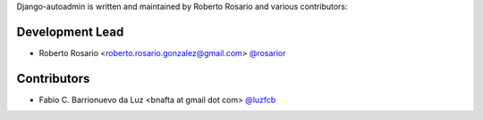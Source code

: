 Django-autoadmin is written and maintained by Roberto Rosario and various contributors:

Development Lead
----------------

- Roberto Rosario <roberto.rosario.gonzalez@gmail.com> `@rosarior <https://github.com/rosarior>`_

Contributors
------------

- Fabio C. Barrionuevo da Luz <bnafta at gmail dot com> `@luzfcb <https://github.com/luzfcb>`_
